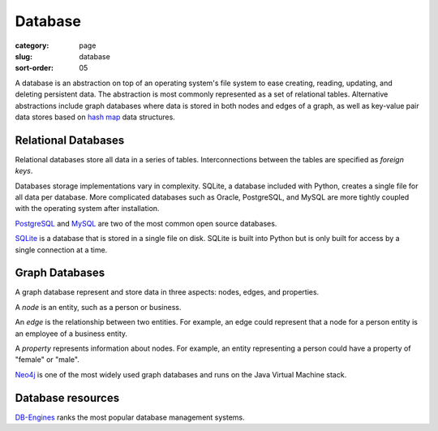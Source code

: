 Database
========

:category: page
:slug: database
:sort-order: 05

A database is an abstraction on top of an operating system's file system to 
ease creating, reading, updating, and deleting persistent data. The 
abstraction is most commonly represented as a set of relational tables.
Alternative abstractions include graph databases where data is stored in 
both nodes and edges of a graph, as well as key-value pair data stores based
on `hash map <http://en.wikipedia.org/wiki/Hash_table>`_ data structures.

Relational Databases
--------------------
Relational databases store all data in a series of tables. Interconnections
between the tables are specified as *foreign keys*.

Databases storage implementations vary in complexity. SQLite, a database 
included with Python, creates a single file for all data per database. More 
complicated databases such as Oracle, PostgreSQL, and MySQL are more tightly
coupled with the operating system after installation.

`PostgreSQL <http://www.postgresql.org/>`_ and 
`MySQL <http://www.mysql.com/>`_ are two of the most common open source
databases.

`SQLite <http://www.sqlite.org/>`_ is a database that is stored in a single
file on disk. SQLite is built into Python but is only built for access
by a single connection at a time.



Graph Databases
---------------
A graph database represent and store data in three aspects: nodes, edges,
and properties. 

A *node* is an entity, such as a person or business. 

An *edge* is the relationship between two entities. For example, an 
edge could represent that a node for a person entity is an employee of a 
business entity. 

A *property* represents information about nodes. For example, an entity 
representing a person could have a property of "female" or "male".

`Neo4j <http://www.neo4j.org/>`_ is one of the most widely used graph 
databases and runs on the Java Virtual Machine stack.


Database resources
------------------
`DB-Engines <http://db-engines.com/en/ranking>`_ ranks the most popular
database management systems.

